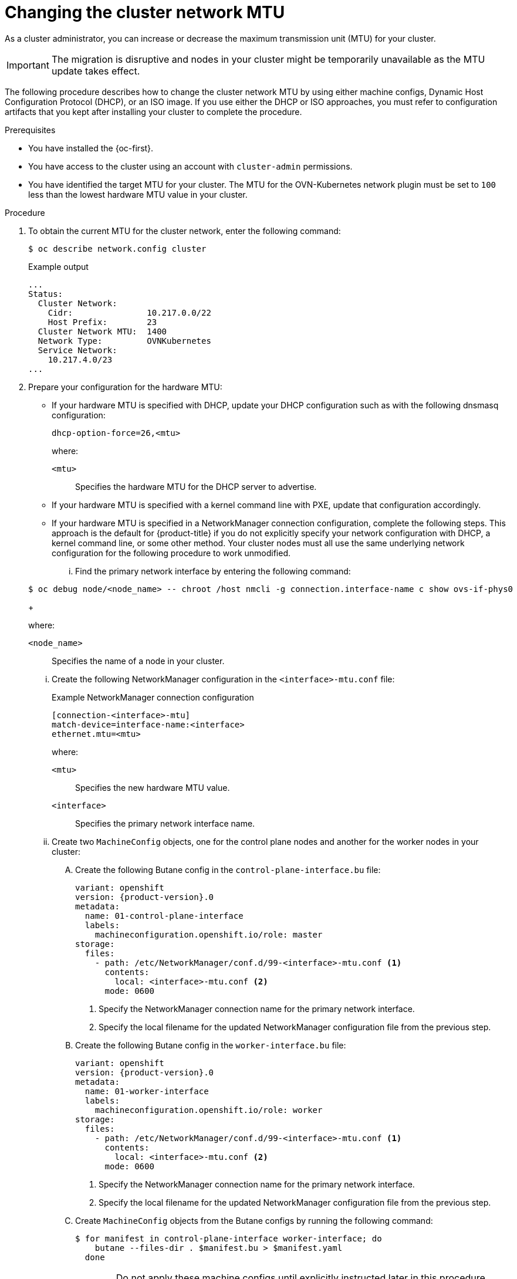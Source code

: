 // Module included in the following assemblies:
//
// * networking/changing-cluster-network-mtu.adoc
// * installing/installing_aws/aws-compute-edge-zone-tasks.adoc 
// * installing/installing_aws/ipi/installing-aws-outposts.adoc

ifeval::["{context}" == "aws-compute-edge-tasks-local-zone"]
:local-zone:
endif::[]
ifeval::["{context}" == "aws-compute-edge-tasks-wavelength-zone"]
:wavelength-zone:
endif::[]
ifeval::["{context}" == "aws-compute-edge-zone-tasks"]
:post-aws-zones:
endif::[]
ifeval::["{context}" == "installing-aws-outposts"]
:outposts:
endif::[]

:_mod-docs-content-type: PROCEDURE
[id="nw-cluster-mtu-change_{context}"]
ifndef::outposts[= Changing the cluster network MTU]
ifdef::outposts[= Changing the cluster network MTU to support AWS Outposts]

ifdef::outposts[]
During installation, the maximum transmission unit (MTU) for the cluster network is detected automatically based on the MTU of the primary network interface of nodes in the cluster.
You might need to decrease the MTU value for the cluster network to support an AWS Outposts subnet.
endif::outposts[]

ifndef::outposts[As a cluster administrator, you can increase or decrease the maximum transmission unit (MTU) for your cluster.]

[IMPORTANT]
====
The migration is disruptive and nodes in your cluster might be temporarily unavailable as the MTU update takes effect.
====

ifdef::outposts[For more details about the migration process, including important service interruption considerations, see "Changing the MTU for the cluster network" in the additional resources for this procedure.]

ifndef::local-zone,wavelength-zone,post-aws-zones,outposts[]
The following procedure describes how to change the cluster network MTU by using either machine configs, Dynamic Host Configuration Protocol (DHCP), or an ISO image. If you use either the DHCP or ISO approaches, you must refer to configuration artifacts that you kept after installing your cluster to complete the procedure.
endif::local-zone,wavelength-zone,post-aws-zones,outposts[]

.Prerequisites

* You have installed the {oc-first}.
* You have access to the cluster using an account with `cluster-admin` permissions.
* You have identified the target MTU for your cluster. The MTU for the OVN-Kubernetes network plugin must be set to `100` less than the lowest hardware MTU value in your cluster.

.Procedure

. To obtain the current MTU for the cluster network, enter the following command:
+
[source,terminal]
----
$ oc describe network.config cluster
----
+
.Example output
[source,text]
----
...
Status:
  Cluster Network:
    Cidr:               10.217.0.0/22
    Host Prefix:        23
  Cluster Network MTU:  1400
  Network Type:         OVNKubernetes
  Service Network:
    10.217.4.0/23
...
----

ifndef::local-zone,wavelength-zone,post-aws-zones,outposts[]
. Prepare your configuration for the hardware MTU:

** If your hardware MTU is specified with DHCP, update your DHCP configuration such as with the following dnsmasq configuration:
+
[source,text]
----
dhcp-option-force=26,<mtu>
----
+
--
where:

`<mtu>`:: Specifies the hardware MTU for the DHCP server to advertise.
--

** If your hardware MTU is specified with a kernel command line with PXE, update that configuration accordingly.

** If your hardware MTU is specified in a NetworkManager connection configuration, complete the following steps. This approach is the default for {product-title} if you do not explicitly specify your network configuration with DHCP, a kernel command line, or some other method. Your cluster nodes must all use the same underlying network configuration for the following procedure to work unmodified.

... Find the primary network interface by entering the following command:

+
[source,terminal]
----
$ oc debug node/<node_name> -- chroot /host nmcli -g connection.interface-name c show ovs-if-phys0
----
+
--
where:

`<node_name>`:: Specifies the name of a node in your cluster.
--

... Create the following NetworkManager configuration in the `<interface>-mtu.conf` file:
+
.Example NetworkManager connection configuration
[source,ini]
----
[connection-<interface>-mtu]
match-device=interface-name:<interface>
ethernet.mtu=<mtu>
----
+
--
where:

`<mtu>`:: Specifies the new hardware MTU value.
`<interface>`:: Specifies the primary network interface name.
--

... Create two `MachineConfig` objects, one for the control plane nodes and another for the worker nodes in your cluster:

.... Create the following Butane config in the `control-plane-interface.bu` file:
+
[source,yaml, subs="attributes+"]
----
variant: openshift
version: {product-version}.0
metadata:
  name: 01-control-plane-interface
  labels:
    machineconfiguration.openshift.io/role: master
storage:
  files:
    - path: /etc/NetworkManager/conf.d/99-<interface>-mtu.conf <1>
      contents:
        local: <interface>-mtu.conf <2>
      mode: 0600
----
<1> Specify the NetworkManager connection name for the primary network interface.
<2> Specify the local filename for the updated NetworkManager configuration file from the previous step.

.... Create the following Butane config in the `worker-interface.bu` file:
+
[source,yaml, subs="attributes+"]
----
variant: openshift
version: {product-version}.0
metadata:
  name: 01-worker-interface
  labels:
    machineconfiguration.openshift.io/role: worker
storage:
  files:
    - path: /etc/NetworkManager/conf.d/99-<interface>-mtu.conf <1>
      contents:
        local: <interface>-mtu.conf <2>
      mode: 0600
----
<1> Specify the NetworkManager connection name for the primary network interface.
<2> Specify the local filename for the updated NetworkManager configuration file from the previous step.

.... Create `MachineConfig` objects from the Butane configs by running the following command:
+
[source,terminal]
----
$ for manifest in control-plane-interface worker-interface; do
    butane --files-dir . $manifest.bu > $manifest.yaml
  done
----
+
[WARNING]
====
Do not apply these machine configs until explicitly instructed later in this procedure. Applying these machine configs now causes a loss of stability for the cluster.
====
endif::local-zone,wavelength-zone,post-aws-zones,outposts[]

. To begin the MTU migration, specify the migration configuration by entering the following command. The Machine Config Operator performs a rolling reboot of the nodes in the cluster in preparation for the MTU change.
+
[source,terminal]
----
$ oc patch Network.operator.openshift.io cluster --type=merge --patch \
  '{"spec": { "migration": { "mtu": { "network": { "from": <overlay_from>, "to": <overlay_to> } , "machine": { "to" : <machine_to> } } } } }'
----
+
--
where:

`<overlay_from>`:: Specifies the current cluster network MTU value.
`<overlay_to>`:: Specifies the target MTU for the cluster network. This value is set relative to the value of `<machine_to>`. For OVN-Kubernetes, this value must be `100` less than the value of `<machine_to>`.
`<machine_to>`:: Specifies the MTU for the primary network interface on the underlying host network.
--
+
ifndef::outposts[]
.Example that increases the cluster MTU
[source,terminal]
----
$ oc patch Network.operator.openshift.io cluster --type=merge --patch \
  '{"spec": { "migration": { "mtu": { "network": { "from": 1400, "to": 9000 } , "machine": { "to" : 9100} } } } }'
----
endif::outposts[]
ifdef::outposts[]
.Example that decreases the cluster MTU
[source,terminal]
----
$ oc patch Network.operator.openshift.io cluster --type=merge --patch \
  '{"spec": { "migration": { "mtu": { "network": { "from": 1400, "to": 1000 } , "machine": { "to" : 1100} } } } }'
----
endif::outposts[]

. As the Machine Config Operator updates machines in each machine config pool, it reboots each node one by one. You must wait until all the nodes are updated. Check the machine config pool status by entering the following command:
+
[source,terminal]
----
$ oc get machineconfigpools
----
+
A successfully updated node has the following status: `UPDATED=true`, `UPDATING=false`, `DEGRADED=false`.
+
[NOTE]
====
By default, the Machine Config Operator updates one machine per pool at a time, causing the total time the migration takes to increase with the size of the cluster.
====

. Confirm the status of the new machine configuration on the hosts:

.. To list the machine configuration state and the name of the applied machine configuration, enter the following command:
+
[source,terminal]
----
$ oc describe node | egrep "hostname|machineconfig"
----
+
.Example output
[source,text]
----
kubernetes.io/hostname=master-0
machineconfiguration.openshift.io/currentConfig: rendered-master-c53e221d9d24e1c8bb6ee89dd3d8ad7b
machineconfiguration.openshift.io/desiredConfig: rendered-master-c53e221d9d24e1c8bb6ee89dd3d8ad7b
machineconfiguration.openshift.io/reason:
machineconfiguration.openshift.io/state: Done
----

.. Verify that the following statements are true:
+
--
* The value of `machineconfiguration.openshift.io/state` field is `Done`.
* The value of the `machineconfiguration.openshift.io/currentConfig` field is equal to the value of the `machineconfiguration.openshift.io/desiredConfig` field.
--

.. To confirm that the machine config is correct, enter the following command:
+
[source,terminal]
----
$ oc get machineconfig <config_name> -o yaml | grep ExecStart
----
+
where `<config_name>` is the name of the machine config from the `machineconfiguration.openshift.io/currentConfig` field.
+
The machine config must include the following update to the systemd configuration:
+
[source,plain]
----
ExecStart=/usr/local/bin/mtu-migration.sh
----

ifndef::local-zone,wavelength-zone,post-aws-zones,outposts[]
. Update the underlying network interface MTU value:

** If you are specifying the new MTU with a NetworkManager connection configuration, enter the following command. The MachineConfig Operator automatically performs a rolling reboot of the nodes in your cluster.
+
[source,terminal]
----
$ for manifest in control-plane-interface worker-interface; do
    oc create -f $manifest.yaml
  done
----

** If you are specifying the new MTU with a DHCP server option or a kernel command line and PXE, make the necessary changes for your infrastructure.

. As the Machine Config Operator updates machines in each machine config pool, it reboots each node one by one. You must wait until all the nodes are updated. Check the machine config pool status by entering the following command:
+
[source,terminal]
----
$ oc get machineconfigpools
----
+
A successfully updated node has the following status: `UPDATED=true`, `UPDATING=false`, `DEGRADED=false`.
+
[NOTE]
====
By default, the Machine Config Operator updates one machine per pool at a time, causing the total time the migration takes to increase with the size of the cluster.
====

. Confirm the status of the new machine configuration on the hosts:

.. To list the machine configuration state and the name of the applied machine configuration, enter the following command:
+
[source,terminal]
----
$ oc describe node | egrep "hostname|machineconfig"
----
+
.Example output
[source,text]
----
kubernetes.io/hostname=master-0
machineconfiguration.openshift.io/currentConfig: rendered-master-c53e221d9d24e1c8bb6ee89dd3d8ad7b
machineconfiguration.openshift.io/desiredConfig: rendered-master-c53e221d9d24e1c8bb6ee89dd3d8ad7b
machineconfiguration.openshift.io/reason:
machineconfiguration.openshift.io/state: Done
----
+
Verify that the following statements are true:
+
--
 * The value of `machineconfiguration.openshift.io/state` field is `Done`.
 * The value of the `machineconfiguration.openshift.io/currentConfig` field is equal to the value of the `machineconfiguration.openshift.io/desiredConfig` field.
--

.. To confirm that the machine config is correct, enter the following command:
+
[source,terminal]
----
$ oc get machineconfig <config_name> -o yaml | grep path:
----
+
where `<config_name>` is the name of the machine config from the `machineconfiguration.openshift.io/currentConfig` field.
+
If the machine config is successfully deployed, the previous output contains the `/etc/NetworkManager/conf.d/99-<interface>-mtu.conf` file path and the `ExecStart=/usr/local/bin/mtu-migration.sh` line.
endif::local-zone,wavelength-zone,post-aws-zones,outposts[]

. To finalize the MTU migration, enter the following command for the OVN-Kubernetes network plugin:
+
[source,terminal]
+
----
$ oc patch Network.operator.openshift.io cluster --type=merge --patch \
  '{"spec": { "migration": null, "defaultNetwork":{ "ovnKubernetesConfig": { "mtu": <mtu> }}}}'
----
+
--
where:

`<mtu>`:: Specifies the new cluster network MTU that you specified with `<overlay_to>`.
--

. After finalizing the MTU migration, each machine config pool node is rebooted one by one. You must wait until all the nodes are updated. Check the machine config pool status by entering the following command:
+
[source,terminal]
----
$ oc get machineconfigpools
----
+
A successfully updated node has the following status: `UPDATED=true`, `UPDATING=false`, `DEGRADED=false`.

.Verification

ifdef::local-zone,wavelength-zone,post-aws-zones,outposts[]
* Verify that the node in your cluster uses the MTU that you specified by entering the following command:
+
[source,terminal]
----
$ oc describe network.config cluster
----
endif::local-zone,wavelength-zone,post-aws-zones,outposts[]

ifndef::local-zone,wavelength-zone,post-aws-zones,outposts[]
. To get the current MTU for the cluster network, enter the following command:
+
[source,terminal]
----
$ oc describe network.config cluster
----

. Get the current MTU for the primary network interface of a node:

.. To list the nodes in your cluster, enter the following command:
+
[source,terminal]
----
$ oc get nodes
----

.. To obtain the current MTU setting for the primary network interface on a node, enter the following command:
+
[source,terminal]
----
$ oc debug node/<node> -- chroot /host ip address show <interface>
----
+
where:
+
--
`<node>`:: Specifies a node from the output from the previous step.
`<interface>`:: Specifies the primary network interface name for the node.
--
+
.Example output
[source,text]
----
ens3: <BROADCAST,MULTICAST,UP,LOWER_UP> mtu 8051
----
endif::local-zone,wavelength-zone,post-aws-zones,outposts[]

ifeval::["{context}" == "aws-compute-edge-tasks-local-zone"]
:!local-zone:
endif::[]
ifeval::["{context}" == "aws-compute-edge-tasks-wavelength-zone"]
:!wavelength-zone:
endif::[]
ifeval::["{context}" == "aws-compute-edge-zone-tasks"]
:!post-aws-zones:
endif::[]
ifeval::["{context}" == "installing-aws-outposts"]
:!outposts:
endif::[]
